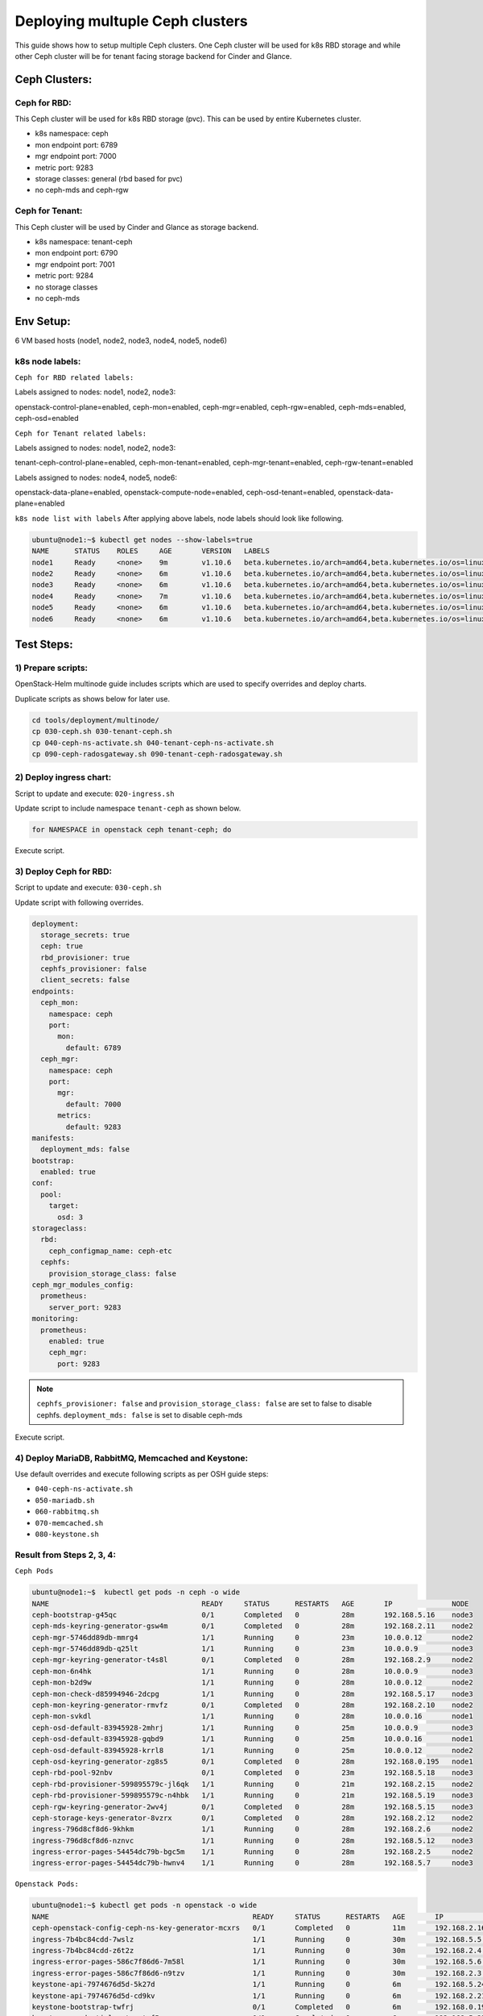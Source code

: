 ================================
Deploying multuple Ceph clusters
================================

This guide shows how to setup multiple Ceph clusters. One Ceph cluster will be
used for k8s RBD storage and while other Ceph cluster will be for tenant facing
storage backend for Cinder and Glance.

Ceph Clusters:
==============

Ceph for RBD:
-------------

This Ceph cluster will be used for k8s RBD storage (pvc). This can be used by
entire Kubernetes cluster.

- k8s namespace: ceph
- mon endpoint port: 6789
- mgr endpoint port: 7000
- metric port: 9283
- storage classes: general (rbd based for pvc)
- no ceph-mds and ceph-rgw

Ceph for Tenant:
----------------

This Ceph cluster will be used by Cinder and Glance as storage backend.

- k8s namespace: tenant-ceph
- mon endpoint port: 6790
- mgr endpoint port: 7001
- metric port: 9284
- no storage classes
- no ceph-mds

Env Setup:
==========
6 VM based hosts (node1, node2, node3, node4, node5, node6)

k8s node labels:
----------------
``Ceph for RBD related labels:``

Labels assigned to nodes: node1, node2, node3:

openstack-control-plane=enabled,
ceph-mon=enabled,
ceph-mgr=enabled,
ceph-rgw=enabled,
ceph-mds=enabled,
ceph-osd=enabled

``Ceph for Tenant related labels:``

Labels assigned to nodes: node1, node2, node3:

tenant-ceph-control-plane=enabled,
ceph-mon-tenant=enabled,
ceph-mgr-tenant=enabled,
ceph-rgw-tenant=enabled

Labels assigned to nodes: node4, node5, node6:

openstack-data-plane=enabled,
openstack-compute-node=enabled,
ceph-osd-tenant=enabled,
openstack-data-plane=enabled



``k8s node list with labels``
After applying above labels, node labels should look like following.

.. code-block:: console

  ubuntu@node1:~$ kubectl get nodes --show-labels=true
  NAME      STATUS    ROLES     AGE       VERSION   LABELS
  node1     Ready     <none>    9m        v1.10.6   beta.kubernetes.io/arch=amd64,beta.kubernetes.io/os=linux,ceph-mds=enabled,ceph-mgr-tenant=enabled,ceph-mgr=enabled,ceph-mon-tenant=enabled,ceph-mon=enabled,ceph-osd=enabled,ceph-rgw-tenant=enabled,ceph-rgw=enabled,kubernetes.io/hostname=node1,linuxbridge=enabled,openstack-control-plane=enabled,openstack-helm-node-class=primary,openvswitch=enabled,tenant-ceph-control-plane=enabled
  node2     Ready     <none>    6m        v1.10.6   beta.kubernetes.io/arch=amd64,beta.kubernetes.io/os=linux,ceph-mds=enabled,ceph-mgr-tenant=enabled,ceph-mgr=enabled,ceph-mon-tenant=enabled,ceph-mon=enabled,ceph-osd=enabled,ceph-rgw-tenant=enabled,ceph-rgw=enabled,kubernetes.io/hostname=node2,linuxbridge=enabled,openstack-control-plane=enabled,openstack-helm-node-class=general,openvswitch=enabled,tenant-ceph-control-plane=enabled
  node3     Ready     <none>    6m        v1.10.6   beta.kubernetes.io/arch=amd64,beta.kubernetes.io/os=linux,ceph-mds=enabled,ceph-mgr-tenant=enabled,ceph-mgr=enabled,ceph-mon-tenant=enabled,ceph-mon=enabled,ceph-osd=enabled,ceph-rgw-tenant=enabled,ceph-rgw=enabled,kubernetes.io/hostname=node3,linuxbridge=enabled,openstack-control-plane=enabled,openstack-helm-node-class=general,openvswitch=enabled,tenant-ceph-control-plane=enabled
  node4     Ready     <none>    7m        v1.10.6   beta.kubernetes.io/arch=amd64,beta.kubernetes.io/os=linux,ceph-osd-tenant=enabled,kubernetes.io/hostname=node4,linuxbridge=enabled,openstack-compute-node=enabled,openstack-data-plane=enabled,openstack-helm-node-class=general,openvswitch=enabled
  node5     Ready     <none>    6m        v1.10.6   beta.kubernetes.io/arch=amd64,beta.kubernetes.io/os=linux,ceph-osd-tenant=enabled,kubernetes.io/hostname=node5,linuxbridge=enabled,openstack-compute-node=enabled,openstack-data-plane=enabled,openstack-helm-node-class=general,openvswitch=enabled
  node6     Ready     <none>    6m        v1.10.6   beta.kubernetes.io/arch=amd64,beta.kubernetes.io/os=linux,ceph-osd-tenant=enabled,kubernetes.io/hostname=node6,linuxbridge=enabled,openstack-compute-node=enabled,openstack-data-plane=enabled,openstack-helm-node-class=general,openvswitch=enabled


Test Steps:
===========

1) Prepare scripts:
-------------------

OpenStack-Helm multinode guide includes scripts which are used to specify
overrides and deploy charts.

Duplicate scripts as shows below for later use.

.. code-block:: console

  cd tools/deployment/multinode/
  cp 030-ceph.sh 030-tenant-ceph.sh
  cp 040-ceph-ns-activate.sh 040-tenant-ceph-ns-activate.sh
  cp 090-ceph-radosgateway.sh 090-tenant-ceph-radosgateway.sh


2) Deploy ingress chart:
------------------------

Script to update and execute: ``020-ingress.sh``

Update script to include namespace ``tenant-ceph`` as shown
below.

.. code-block:: yaml

  for NAMESPACE in openstack ceph tenant-ceph; do

Execute script.

3) Deploy Ceph for RBD:
-----------------------

Script to update and execute: ``030-ceph.sh``

Update script with following overrides.

.. code-block:: yaml

  deployment:
    storage_secrets: true
    ceph: true
    rbd_provisioner: true
    cephfs_provisioner: false
    client_secrets: false
  endpoints:
    ceph_mon:
      namespace: ceph
      port:
        mon:
          default: 6789
    ceph_mgr:
      namespace: ceph
      port:
        mgr:
          default: 7000
        metrics:
          default: 9283
  manifests:
    deployment_mds: false
  bootstrap:
    enabled: true
  conf:
    pool:
      target:
        osd: 3
  storageclass:
    rbd:
      ceph_configmap_name: ceph-etc
    cephfs:
      provision_storage_class: false
  ceph_mgr_modules_config:
    prometheus:
      server_port: 9283
  monitoring:
    prometheus:
      enabled: true
      ceph_mgr:
        port: 9283

.. note::
  ``cephfs_provisioner: false`` and ``provision_storage_class: false`` are set
  to false to disable cephfs.
  ``deployment_mds: false`` is set to disable ceph-mds

Execute script.

4) Deploy MariaDB, RabbitMQ, Memcached and Keystone:
----------------------------------------------------

Use default overrides and execute following scripts as per OSH guide steps:

- ``040-ceph-ns-activate.sh``
- ``050-mariadb.sh``
- ``060-rabbitmq.sh``
- ``070-memcached.sh``
- ``080-keystone.sh``


Result from Steps 2, 3, 4:
--------------------------

``Ceph Pods``

.. code-block:: console

  ubuntu@node1:~$  kubectl get pods -n ceph -o wide
  NAME                                    READY     STATUS      RESTARTS   AGE       IP              NODE
  ceph-bootstrap-g45qc                    0/1       Completed   0          28m       192.168.5.16    node3
  ceph-mds-keyring-generator-gsw4m        0/1       Completed   0          28m       192.168.2.11    node2
  ceph-mgr-5746dd89db-mmrg4               1/1       Running     0          23m       10.0.0.12       node2
  ceph-mgr-5746dd89db-q25lt               1/1       Running     0          23m       10.0.0.9        node3
  ceph-mgr-keyring-generator-t4s8l        0/1       Completed   0          28m       192.168.2.9     node2
  ceph-mon-6n4hk                          1/1       Running     0          28m       10.0.0.9        node3
  ceph-mon-b2d9w                          1/1       Running     0          28m       10.0.0.12       node2
  ceph-mon-check-d85994946-2dcpg          1/1       Running     0          28m       192.168.5.17    node3
  ceph-mon-keyring-generator-rmvfz        0/1       Completed   0          28m       192.168.2.10    node2
  ceph-mon-svkdl                          1/1       Running     0          28m       10.0.0.16       node1
  ceph-osd-default-83945928-2mhrj         1/1       Running     0          25m       10.0.0.9        node3
  ceph-osd-default-83945928-gqbd9         1/1       Running     0          25m       10.0.0.16       node1
  ceph-osd-default-83945928-krrl8         1/1       Running     0          25m       10.0.0.12       node2
  ceph-osd-keyring-generator-zg8s5        0/1       Completed   0          28m       192.168.0.195   node1
  ceph-rbd-pool-92nbv                     0/1       Completed   0          23m       192.168.5.18    node3
  ceph-rbd-provisioner-599895579c-jl6qk   1/1       Running     0          21m       192.168.2.15    node2
  ceph-rbd-provisioner-599895579c-n4hbk   1/1       Running     0          21m       192.168.5.19    node3
  ceph-rgw-keyring-generator-2wv4j        0/1       Completed   0          28m       192.168.5.15    node3
  ceph-storage-keys-generator-8vzrx       0/1       Completed   0          28m       192.168.2.12    node2
  ingress-796d8cf8d6-9khkm                1/1       Running     0          28m       192.168.2.6     node2
  ingress-796d8cf8d6-nznvc                1/1       Running     0          28m       192.168.5.12    node3
  ingress-error-pages-54454dc79b-bgc5m    1/1       Running     0          28m       192.168.2.5     node2
  ingress-error-pages-54454dc79b-hwnv4    1/1       Running     0          28m       192.168.5.7     node3

``Openstack Pods:``

.. code-block:: console

  ubuntu@node1:~$ kubectl get pods -n openstack -o wide
  NAME                                                READY     STATUS      RESTARTS   AGE       IP              NODE
  ceph-openstack-config-ceph-ns-key-generator-mcxrs   0/1       Completed   0          11m       192.168.2.16    node2
  ingress-7b4bc84cdd-7wslz                            1/1       Running     0          30m       192.168.5.5     node3
  ingress-7b4bc84cdd-z6t2z                            1/1       Running     0          30m       192.168.2.4     node2
  ingress-error-pages-586c7f86d6-7m58l                1/1       Running     0          30m       192.168.5.6     node3
  ingress-error-pages-586c7f86d6-n9tzv                1/1       Running     0          30m       192.168.2.3     node2
  keystone-api-7974676d5d-5k27d                       1/1       Running     0          6m        192.168.5.24    node3
  keystone-api-7974676d5d-cd9kv                       1/1       Running     0          6m        192.168.2.21    node2
  keystone-bootstrap-twfrj                            0/1       Completed   0          6m        192.168.0.197   node1
  keystone-credential-setup-txf5p                     0/1       Completed   0          6m        192.168.5.25    node3
  keystone-db-init-tjxgm                              0/1       Completed   0          6m        192.168.2.20    node2
  keystone-db-sync-zl9t4                              0/1       Completed   0          6m        192.168.2.22    node2
  keystone-domain-manage-thwdm                        0/1       Completed   0          6m        192.168.0.198   node1
  keystone-fernet-setup-qm424                         0/1       Completed   0          6m        192.168.5.26    node3
  keystone-rabbit-init-6699r                          0/1       Completed   0          6m        192.168.2.23    node2
  keystone-test                                       0/1       Completed   0          4m        192.168.3.3     node4
  mariadb-ingress-84894687fd-wfc9b                    1/1       Running     0          11m       192.168.2.17    node2
  mariadb-ingress-error-pages-78fb865f84-bg8sg        1/1       Running     0          11m       192.168.5.20    node3
  mariadb-server-0                                    1/1       Running     0          11m       192.168.5.22    node3
  memcached-memcached-5db74ddfd5-m5gw2                1/1       Running     0          7m        192.168.2.19    node2
  rabbitmq-rabbitmq-0                                 1/1       Running     0          8m        192.168.2.18    node2
  rabbitmq-rabbitmq-1                                 1/1       Running     0          8m        192.168.5.23    node3
  rabbitmq-rabbitmq-2                                 1/1       Running     0          8m        192.168.0.196   node1

``Ceph Status``

.. code-block:: console

  ubuntu@node1:~$ kubectl exec -n ceph ceph-mon-b2d9w -- ceph -s
    cluster:
      id:     3e53e3b7-e5d9-4bab-9701-134687f4954e
      health: HEALTH_OK

    services:
      mon: 3 daemons, quorum node3,node2,node1
      mgr: node3(active), standbys: node2
      osd: 3 osds: 3 up, 3 in

    data:
      pools:   18 pools, 93 pgs
      objects: 127 objects, 218 MB
      usage:   46820 MB used, 186 GB / 232 GB avail
      pgs:     93 active+clean


``Ceph ConfigMaps``

.. code-block:: console

  ubuntu@node1:~$ kubectl get cm -n ceph
  NAME                                      DATA      AGE
  ceph-client-bin                           7         25m
  ceph-client-etc                           1         25m
  ceph-etc                                  1         23m
  ceph-mon-bin                              10        29m
  ceph-mon-etc                              1         29m
  ceph-osd-bin                              7         27m
  ceph-osd-default                          1         27m
  ceph-osd-etc                              1         27m
  ceph-provisioners-ceph-provisioners-bin   4         23m
  ceph-templates                            6         29m
  ingress-bin                               2         30m
  ingress-ceph-nginx                        0         30m
  ingress-conf                              3         30m
  ingress-services-tcp                      0         30m
  ingress-services-udp                      0         30m


``ceph-mon-etc (ceph.conf)``

.. code-block:: console

  ubuntu@node1:~$ kubectl get cm -n ceph ceph-mon-etc -o yaml

.. code-block:: yaml

  apiVersion: v1
  data:
    ceph.conf: |
      [global]
      cephx = true
      cephx_cluster_require_signatures = true
      cephx_require_signatures = false
      cephx_service_require_signatures = false
      fsid = 3e53e3b7-e5d9-4bab-9701-134687f4954e
      mon_addr = :6789
      mon_host = ceph-mon-discovery.ceph.svc.cluster.local:6789
      [osd]
      cluster_network = 10.0.0.0/24
      ms_bind_port_max = 7100
      ms_bind_port_min = 6800
      osd_max_object_name_len = 256
      osd_mkfs_options_xfs = -f -i size=2048
      osd_mkfs_type = xfs
      public_network = 10.0.0.0/24
  kind: ConfigMap
  metadata:
    creationTimestamp: 2018-08-27T04:55:32Z
    name: ceph-mon-etc
    namespace: ceph
    resourceVersion: "3218"
    selfLink: /api/v1/namespaces/ceph/configmaps/ceph-mon-etc
    uid: 6d9fdcba-a9b5-11e8-bb1d-fa163ec12213

.. note::
  Note that mon_addr and mon_host have default mon port 6789.

``k8s storageclass``

.. code-block:: console

  ubuntu@node1:~$ kubectl get storageclasses
  NAME      PROVISIONER    AGE
  general   ceph.com/rbd   14m

``Ceph services``

.. code-block:: console

  ubuntu@node1:~$ kubectl get svc -n ceph
  NAME                  TYPE        CLUSTER-IP       EXTERNAL-IP   PORT(S)             AGE
  ceph-mgr              ClusterIP   10.111.185.73    <none>        7000/TCP,9283/TCP   27m
  ceph-mon              ClusterIP   None             <none>        6789/TCP            31m
  ceph-mon-discovery    ClusterIP   None             <none>        6789/TCP            31m
  ingress               ClusterIP   10.100.23.32     <none>        80/TCP,443/TCP      32m
  ingress-error-pages   ClusterIP   None             <none>        80/TCP              32m
  ingress-exporter      ClusterIP   10.109.196.155   <none>        10254/TCP           32m

``Ceph endpoints``

.. code-block:: console

  ubuntu@node1:~$ kubectl get endpoints -n ceph
  NAME                  ENDPOINTS                                                    AGE
  ceph-mgr              10.0.0.12:9283,10.0.0.9:9283,10.0.0.12:7000 + 1 more...      27m
  ceph-mon              10.0.0.12:6789,10.0.0.16:6789,10.0.0.9:6789                  31m
  ceph-mon-discovery    10.0.0.12:6789,10.0.0.16:6789,10.0.0.9:6789                  31m
  ingress               192.168.2.6:80,192.168.5.12:80,192.168.2.6:443 + 1 more...   32m
  ingress-error-pages   192.168.2.5:8080,192.168.5.7:8080                            32m
  ingress-exporter      192.168.2.6:10254,192.168.5.12:10254                         32m

``netstat ceph mon port``

.. code-block:: console

  ubuntu@node1: netstat -ntlp | grep 6789
  (Not all processes could be identified, non-owned process info
   will not be shown, you would have to be root to see it all.)
  tcp        0      0 10.0.0.16:6789          0.0.0.0:*               LISTEN      -

  ubuntu@node1: netstat -ntlp | grep 6790
  (Not all processes could be identified, non-owned process info
   will not be shown, you would have to be root to see it all.)

``Ceph secrets``

.. code-block:: console

  ubuntu@node1:~$ kubectl get secrets -n ceph
  NAME                                                 TYPE                                  DATA      AGE
  ceph-bootstrap-mds-keyring                           Opaque                                1         34m
  ceph-bootstrap-mgr-keyring                           Opaque                                1         34m
  ceph-bootstrap-osd-keyring                           Opaque                                1         34m
  ceph-bootstrap-rgw-keyring                           Opaque                                1         34m
  ceph-bootstrap-token-w2sqp                           kubernetes.io/service-account-token   3         34m
  ceph-client-admin-keyring                            Opaque                                1         34m
  ceph-mds-keyring-generator-token-s9kst               kubernetes.io/service-account-token   3         34m
  ceph-mgr-keyring-generator-token-h5sw6               kubernetes.io/service-account-token   3         34m
  ceph-mgr-token-hr88m                                 kubernetes.io/service-account-token   3         30m
  ceph-mon-check-token-bfvgk                           kubernetes.io/service-account-token   3         34m
  ceph-mon-keyring                                     Opaque                                1         34m
  ceph-mon-keyring-generator-token-5gs5q               kubernetes.io/service-account-token   3         34m
  ceph-mon-token-zsd6w                                 kubernetes.io/service-account-token   3         34m
  ceph-osd-keyring-generator-token-h97wb               kubernetes.io/service-account-token   3         34m
  ceph-osd-token-4wfm5                                 kubernetes.io/service-account-token   3         32m
  ceph-provisioners-ceph-rbd-provisioner-token-f92tw   kubernetes.io/service-account-token   3         28m
  ceph-rbd-pool-token-p2nxt                            kubernetes.io/service-account-token   3         30m
  ceph-rgw-keyring-generator-token-wmfx6               kubernetes.io/service-account-token   3         34m
  ceph-storage-keys-generator-token-dq5ts              kubernetes.io/service-account-token   3         34m
  default-token-j8h48                                  kubernetes.io/service-account-token   3         35m
  ingress-ceph-ingress-token-68rws                     kubernetes.io/service-account-token   3         35m
  ingress-error-pages-token-mpvhm                      kubernetes.io/service-account-token   3         35m
  pvc-ceph-conf-combined-storageclass                  kubernetes.io/rbd                     1         34m

``Openstack secrets``

.. code-block:: console

  ubuntu@node1:~$ kubectl get secrets -n openstack
  NAME                                                      TYPE                                  DATA      AGE
  ceph-openstack-config-ceph-ns-key-cleaner-token-jj7n6     kubernetes.io/service-account-token   3         17m
  ceph-openstack-config-ceph-ns-key-generator-token-5sqfw   kubernetes.io/service-account-token   3         17m
  default-token-r5knr                                       kubernetes.io/service-account-token   3         35m
  ingress-error-pages-token-xxjxt                           kubernetes.io/service-account-token   3         35m
  ingress-openstack-ingress-token-hrvv8                     kubernetes.io/service-account-token   3         35m
  keystone-api-token-xwczg                                  kubernetes.io/service-account-token   3         12m
  keystone-bootstrap-token-dhnb6                            kubernetes.io/service-account-token   3         12m
  keystone-credential-keys                                  Opaque                                2         12m
  keystone-credential-rotate-token-68lnk                    kubernetes.io/service-account-token   3         12m
  keystone-credential-setup-token-b2smc                     kubernetes.io/service-account-token   3         12m
  keystone-db-admin                                         Opaque                                1         12m
  keystone-db-init-token-brzkj                              kubernetes.io/service-account-token   3         12m
  keystone-db-sync-token-xzqj9                              kubernetes.io/service-account-token   3         12m
  keystone-db-user                                          Opaque                                1         12m
  keystone-domain-manage-token-48gn5                        kubernetes.io/service-account-token   3         12m
  keystone-etc                                              Opaque                                9         12m
  keystone-fernet-keys                                      Opaque                                2         12m
  keystone-fernet-rotate-token-djtzb                        kubernetes.io/service-account-token   3         12m
  keystone-fernet-setup-token-n9st2                         kubernetes.io/service-account-token   3         12m
  keystone-keystone-admin                                   Opaque                                8         12m
  keystone-keystone-test                                    Opaque                                8         12m
  keystone-rabbit-init-token-pt5b2                          kubernetes.io/service-account-token   3         12m
  keystone-rabbitmq-admin                                   Opaque                                1         12m
  keystone-rabbitmq-user                                    Opaque                                1         12m
  keystone-test-token-z8mb6                                 kubernetes.io/service-account-token   3         12m
  mariadb-db-root-password                                  Opaque                                1         17m
  mariadb-ingress-error-pages-token-cnrqp                   kubernetes.io/service-account-token   3         17m
  mariadb-ingress-token-gfrg4                               kubernetes.io/service-account-token   3         17m
  mariadb-secrets                                           Opaque                                1         17m
  mariadb-token-pr5lp                                       kubernetes.io/service-account-token   3         17m
  memcached-memcached-token-gq96p                           kubernetes.io/service-account-token   3         13m
  pvc-ceph-client-key                                       kubernetes.io/rbd                     1         17m
  rabbitmq-rabbitmq-token-5bj85                             kubernetes.io/service-account-token   3         14m
  rabbitmq-test-token-w4clj                                 kubernetes.io/service-account-token   3         14m

``Openstack PV list``

.. code-block:: console

  ubuntu@node1:~$ kubectl get pv -n openstack
  NAME                                       CAPACITY   ACCESS MODES   RECLAIM POLICY   STATUS    CLAIM                                         STORAGECLASS   REASON    AGE
  pvc-348f4c52-a9b8-11e8-bb1d-fa163ec12213   256Mi      RWO            Delete           Bound     openstack/rabbitmq-data-rabbitmq-rabbitmq-0   general                  15m
  pvc-4418c745-a9b8-11e8-bb1d-fa163ec12213   256Mi      RWO            Delete           Bound     openstack/rabbitmq-data-rabbitmq-rabbitmq-1   general                  14m
  pvc-524d4213-a9b8-11e8-bb1d-fa163ec12213   256Mi      RWO            Delete           Bound     openstack/rabbitmq-data-rabbitmq-rabbitmq-2   general                  14m
  pvc-da9c9dd2-a9b7-11e8-bb1d-fa163ec12213   5Gi        RWO            Delete           Bound     openstack/mysql-data-mariadb-server-0         general                  17m

``Openstack endpoints``

.. code-block:: console

  ubuntu@node1:~$ openstack endpoint list
  +----------------------------------+-----------+--------------+--------------+---------+-----------+---------------------------------------------------------+
  | ID                               | Region    | Service Name | Service Type | Enabled | Interface | URL                                                     |
  +----------------------------------+-----------+--------------+--------------+---------+-----------+---------------------------------------------------------+
  | 480cc7360752498e822cbbc7211d213a | RegionOne | keystone     | identity     | True    | internal  | http://keystone-api.openstack.svc.cluster.local:5000/v3 |
  | 8dfe4e4725b84e51a5eda564dee0960c | RegionOne | keystone     | identity     | True    | public    | http://keystone.openstack.svc.cluster.local:80/v3       |
  | 9b3526e36307400b9accfc7cc834cf99 | RegionOne | keystone     | identity     | True    | admin     | http://keystone.openstack.svc.cluster.local:80/v3       |
  +----------------------------------+-----------+--------------+--------------+---------+-----------+---------------------------------------------------------+

``Openstack services``

.. code-block:: console

  ubuntu@node1:~$ openstack service list
  +----------------------------------+----------+----------+
  | ID                               | Name     | Type     |
  +----------------------------------+----------+----------+
  | 67cc6b945e934246b25d31a9374a64af | keystone | identity |
  +----------------------------------+----------+----------+



5) Deploy Ceph for Tenant:
--------------------------

Script to update and execute: ``030-tenant-ceph.sh``

Make following changes to script:
1 Replace occurrence of ``ceph-fs-uuid.txt`` with ``tenant-ceph-fs-uuid.txt``

2 Replace occurrence of ``ceph.yaml`` with ``tenant-ceph.yaml``

3 For tenant Ceph, no need to deploy ceph-provisioners. Update script
to ``for CHART in ceph-mon ceph-osd ceph-client; do``


Update script's override section with following:


.. code-block:: yaml

  endpoints:
    identity:
      namespace: openstack
    object_store:
      namespace: openstack
    ceph_mon:
      namespace: tenant-ceph
      port:
        mon:
          default: 6790
    ceph_mgr:
      namespace: tenant-ceph
      port:
        mgr:
          default: 7001
        metrics:
          default: 9284
  network:
    public: ${CEPH_PUBLIC_NETWORK}
    cluster: ${CEPH_CLUSTER_NETWORK}
  deployment:
    storage_secrets: true
    ceph: true
    rbd_provisioner: false
    cephfs_provisioner: false
    client_secrets: false
  labels:
    mon:
      node_selector_key: ceph-mon-tenant
    osd:
      node_selector_key: ceph-osd-tenant
    rgw:
      node_selector_key: ceph-rgw-tenant
    mgr:
      node_selector_key: ceph-mgr-tenant
    job:
      node_selector_key: tenant-ceph-control-plane
  storageclass:
    rbd:
      ceph_configmap_name: tenant-ceph-etc
      provision_storage_class: false
      name: tenant-rbd
      admin_secret_name: pvc-tenant-ceph-conf-combined-storageclass
      admin_secret_namespace: tenant-ceph
      user_secret_name: pvc-tenant-ceph-client-key
    cephfs:
      provision_storage_class: false
      name: cephfs
      user_secret_name: pvc-tenant-ceph-cephfs-client-key
      admin_secret_name: pvc-tenant-ceph-conf-combined-storageclass
      admin_secret_namespace: tenant-ceph
  bootstrap:
    enabled: true
  manifests:
    deployment_mds: false
  ceph_mgr_modules_config:
    prometheus:
      server_port: 9284
  monitoring:
    prometheus:
      enabled: true
      ceph_mgr:
        port: 9284
  conf:
    ceph:
      global:
        fsid: ${CEPH_FS_ID}
    rgw_ks:
      enabled: true
    pool:
      crush:
        tunables: ${CRUSH_TUNABLES}
      target:
        osd: 3
        pg_per_osd: 100
    storage:
      osd:
        - data:
            type: directory
            location: /var/lib/openstack-helm/tenant-ceph/osd/osd-one
          journal:
            type: directory
            location: /var/lib/openstack-helm/tenant-ceph/osd/journal-one
      mon:
        directory: /var/lib/openstack-helm/tenant-ceph/mon


.. note::
  - Port numbers for Ceph_Mon and Ceph_Mgr are different from default.
  - We are disabling rbd and cephfs provisioners.
  - Labels for mon, osd, rgw, mgr and job have been updated for tenant Ceph.
  - Under storageclass section, values for following have been updated:
    ceph_configmap_name, admin_secret_name, admin_secret_namespace, user_secret_name
  - Under storage: mon directory have been updated.

For Tenant Ceph, we will not be provisioning storage classes therefor, update
script to not install ceph-provisioners chart as following.

``for CHART in ceph-mon ceph-osd ceph-client; do``

Execute script.

6) Enable Openstack namespace to use Tenant Ceph:
-------------------------------------------------

Script to update and execute: ``040-tenant-ceph-ns-activate.sh``

Update script as following:

.. code-block:: console

  ...
  tee /tmp/tenant-ceph-openstack-config.yaml <<EOF
  endpoints:
    identity:
      namespace: openstack
    object_store:
      namespace: openstack
    ceph_mon:
      namespace: tenant-ceph
      port:
        mon:
          default: 6790
  network:
    public: ${CEPH_PUBLIC_NETWORK}
    cluster: ${CEPH_CLUSTER_NETWORK}
  deployment:
    storage_secrets: false
    ceph: false
    rbd_provisioner: false
    cephfs_provisioner: false
    client_secrets: true
  bootstrap:
    enabled: false
  conf:
    rgw_ks:
      enabled: true
  storageclass:
    rbd:
      ceph_configmap_name: tenant-ceph-etc
      provision_storage_class: false
      name: tenant-rbd
      admin_secret_name: pvc-tenant-ceph-conf-combined-storageclass
      admin_secret_namespace: tenant-ceph
      user_secret_name: pvc-tenant-ceph-client-key
    cephfs:
      provision_storage_class: false
      name: cephfs
      admin_secret_name: pvc-tenant-ceph-conf-combined-storageclass
      admin_secret_namespace: tenant-ceph
      user_secret_name: pvc-tenant-ceph-cephfs-client-key
  EOF
  helm upgrade --install tenant-ceph-openstack-config ./ceph-provisioners \
    --namespace=openstack \
    --values=/tmp/tenant-ceph-openstack-config.yaml \
    ${OSH_EXTRA_HELM_ARGS} \
    ${OSH_EXTRA_HELM_ARGS_CEPH_NS_ACTIVATE}

  #NOTE: Wait for deploy
  ./tools/deployment/common/wait-for-pods.sh openstack

  #NOTE: Validate Deployment info
  helm status tenant-ceph-openstack-config

Execute script.

7) Tenant Ceph: Deploy Rados Gateway:
-------------------------------------

Script to update: ``090-tenant-ceph-radosgateway.sh``

Update script with following overrides:

.. code-block:: console

  tee /tmp/tenant-radosgw-openstack.yaml <<EOF
  endpoints:
    identity:
      namespace: openstack
    object_store:
      namespace: openstack
    ceph_mon:
      namespace: tenant-ceph
      port:
        mon:
          default: 6790
  network:
    public: ${CEPH_PUBLIC_NETWORK}
    cluster: ${CEPH_CLUSTER_NETWORK}
  deployment:
    storage_secrets: false
    ceph: true
    rbd_provisioner: false
    cephfs_provisioner: false
    client_secrets: false
  bootstrap:
    enabled: false
  conf:
    rgw_ks:
      enabled: true
  secrets:
    keyrings:
      admin: pvc-tenant-ceph-client-key
      rgw: os-ceph-bootstrap-rgw-keyring
    identity:
      admin: ceph-keystone-admin
      swift: ceph-keystone-user
      user_rgw: ceph-keystone-user-rgw
  ceph_client:
    configmap: tenant-ceph-etc
  EOF
  helm upgrade --install tenant-radosgw-openstack ./ceph-rgw \
    --namespace=openstack \
    --values=/tmp/tenant-radosgw-openstack.yaml \
    ${OSH_EXTRA_HELM_ARGS} \
    ${OSH_EXTRA_HELM_ARGS_HEAT}

  #NOTE: Wait for deploy
  ./tools/deployment/common/wait-for-pods.sh openstack

  #NOTE: Validate Deployment info
  helm status tenant-radosgw-openstack


Execute script

.. code-block:: console

  + openstack service list
  +----------------------------------+----------+--------------+
  | ID                               | Name     | Type         |
  +----------------------------------+----------+--------------+
  | 0eddeb6af4fd43ea8f73f63a1ae01438 | swift    | object-store |
  | 67cc6b945e934246b25d31a9374a64af | keystone | identity     |
  +----------------------------------+----------+--------------+

.. code-block:: console

  ubuntu@node1: openstack endpoint list
  +----------------------------------+-----------+--------------+--------------+---------+-----------+-----------------------------------------------------------------------------+
  | ID                               | Region    | Service Name | Service Type | Enabled | Interface | URL                                                                         |
  +----------------------------------+-----------+--------------+--------------+---------+-----------+-----------------------------------------------------------------------------+
  | 265212a5856e4a0aba8eb294508279c7 | RegionOne | swift        | object-store | True    | admin     | http://ceph-rgw.openstack.svc.cluster.local:8088/swift/v1/KEY_$(tenant_id)s |
  | 430174e280444598b676d503c5ed9799 | RegionOne | swift        | object-store | True    | internal  | http://ceph-rgw.openstack.svc.cluster.local:8088/swift/v1/KEY_$(tenant_id)s |
  | 480cc7360752498e822cbbc7211d213a | RegionOne | keystone     | identity     | True    | internal  | http://keystone-api.openstack.svc.cluster.local:5000/v3                     |
  | 8dfe4e4725b84e51a5eda564dee0960c | RegionOne | keystone     | identity     | True    | public    | http://keystone.openstack.svc.cluster.local:80/v3                           |
  | 948552a0d90940f7944f8c2eba7ef462 | RegionOne | swift        | object-store | True    | public    | http://radosgw.openstack.svc.cluster.local:80/swift/v1/KEY_$(tenant_id)s    |
  | 9b3526e36307400b9accfc7cc834cf99 | RegionOne | keystone     | identity     | True    | admin     | http://keystone.openstack.svc.cluster.local:80/v3                           |
  +----------------------------------+-----------+--------------+--------------+---------+-----------+-----------------------------------------------------------------------------+

Results from Step 5, 6, 7:
--------------------------

``Storage on node1, node2, node3:``

.. code-block:: console

  ubuntu@node1:~$ ls -l /var/lib/openstack-helm/
  total 8
  drwxr-xr-x 4 root root 4096 Aug 27 04:57 ceph
  drwxr-xr-x 3 root root 4096 Aug 27 05:47 tenant-ceph

``Storage on node4, node5, node6:``

.. code-block:: console

  ubuntu@node6:~$ ls -l /var/lib/openstack-helm/
  total 4
  drwxr-xr-x 3 root root 4096 Aug 27 05:49 tenant-ceph

``Ceph Status``

.. code-block:: console

  ubuntu@node1: kubectl exec -n tenant-ceph ceph-mon-2g6km -- ceph -s
    cluster:
      id:     38339a5a-d976-49dd-88a0-2ac092c271c7
      health: HEALTH_OK

    services:
      mon: 3 daemons, quorum node3,node2,node1
      mgr: node2(active), standbys: node1
      osd: 3 osds: 3 up, 3 in
      rgw: 2 daemons active

    data:
      pools:   18 pools, 93 pgs
      objects: 193 objects, 37421 bytes
      usage:   33394 MB used, 199 GB / 232 GB avail
      pgs:     93 active+clean


.. code-block:: console

  ubuntu@node1: kubectl get cm -n openstack
  NAME                                                 DATA      AGE
  ceph-etc                                             1         2h
  ceph-openstack-config-ceph-prov-bin-clients          2         2h
  ceph-rgw-bin                                         5         3m
  ceph-rgw-bin-ks                                      3         3m
  ceph-rgw-etc                                         1         3m
  tenant-ceph-etc                                      1         1h
  tenant-ceph-openstack-config-ceph-prov-bin-clients   2         1h
  tenant-radosgw-openstack-ceph-templates              1         3m
  ...

.. code-block:: console

  ubuntu@node1: kubectl get cm -n openstack ceph-rgw-etc -o yaml

.. code-block:: yaml

  apiVersion: v1
  data:
    ceph.conf: |
      [global]
      cephx = true
      cephx_cluster_require_signatures = true
      cephx_require_signatures = false
      cephx_service_require_signatures = false
      mon_addr = :6790
      mon_host = ceph-mon.tenant-ceph.svc.cluster.local:6790
      [osd]
      cluster_network = 10.0.0.0/24
      ms_bind_port_max = 7100
      ms_bind_port_min = 6800
      osd_max_object_name_len = 256
      osd_mkfs_options_xfs = -f -i size=2048
      osd_mkfs_type = xfs
      public_network = 10.0.0.0/24
  kind: ConfigMap
  metadata:
    creationTimestamp: 2018-08-27T07:47:59Z
    name: ceph-rgw-etc
    namespace: openstack
    resourceVersion: "30058"
    selfLink: /api/v1/namespaces/openstack/configmaps/ceph-rgw-etc
    uid: 848df05c-a9cd-11e8-bb1d-fa163ec12213

.. note::
  mon_addr and mon_host have non default mon port 6790.

.. code-block:: console

  ubuntu@node1: kubectl get secrets -n openstack
  NAME                                                             TYPE                                  DATA      AGE
  ceph-keystone-admin                                              Opaque                                8         4m
  ceph-keystone-user                                               Opaque                                8         4m
  ceph-keystone-user-rgw                                           Opaque                                8         4m
  ceph-ks-endpoints-token-crnrr                                    kubernetes.io/service-account-token   3         4m
  ceph-ks-service-token-9bnr8                                      kubernetes.io/service-account-token   3         4m
  ceph-openstack-config-ceph-ns-key-cleaner-token-jj7n6            kubernetes.io/service-account-token   3         2h
  ceph-openstack-config-ceph-ns-key-generator-token-5sqfw          kubernetes.io/service-account-token   3         2h
  ceph-rgw-storage-init-token-mhqdw                                kubernetes.io/service-account-token   3         4m
  ceph-rgw-token-9s6nd                                             kubernetes.io/service-account-token   3         4m
  os-ceph-bootstrap-rgw-keyring                                    Opaque                                1         36m
  pvc-ceph-client-key                                              kubernetes.io/rbd                     1         2h
  pvc-tenant-ceph-client-key                                       kubernetes.io/rbd                     1         1h
  swift-ks-user-token-9slvc                                        kubernetes.io/service-account-token   3         4m
  tenant-ceph-openstack-config-ceph-ns-key-cleaner-token-r6v9v     kubernetes.io/service-account-token   3         1h
  tenant-ceph-openstack-config-ceph-ns-key-generator-token-dt472   kubernetes.io/service-account-token   3         1h
  ...

.. code-block:: console

  ubuntu@node1: kubectl get svc -n tenant-ceph
  NAME                  TYPE        CLUSTER-IP       EXTERNAL-IP   PORT(S)             AGE
  ceph-mgr              ClusterIP   10.107.183.4     <none>        7001/TCP,9284/TCP   2h
  ceph-mon              ClusterIP   None             <none>        6790/TCP            2h
  ceph-mon-discovery    ClusterIP   None             <none>        6790/TCP            2h
  ingress               ClusterIP   10.109.105.140   <none>        80/TCP,443/TCP      3h
  ingress-error-pages   ClusterIP   None             <none>        80/TCP              3h
  ingress-exporter      ClusterIP   10.102.110.153   <none>        10254/TCP           3h

.. code-block:: console

  ubuntu@node1: kubectl get endpoints -n tenant-ceph
  NAME                  ENDPOINTS                                                    AGE
  ceph-mgr              10.0.0.12:9284,10.0.0.16:9284,10.0.0.12:7001 + 1 more...     2h
  ceph-mon              10.0.0.12:6790,10.0.0.16:6790,10.0.0.9:6790                  2h
  ceph-mon-discovery    10.0.0.12:6790,10.0.0.16:6790,10.0.0.9:6790                  2h
  ingress               192.168.2.7:80,192.168.5.14:80,192.168.2.7:443 + 1 more...   3h
  ingress-error-pages   192.168.2.8:8080,192.168.5.13:8080                           3h
  ingress-exporter      192.168.2.7:10254,192.168.5.14:10254                         3h

.. code-block:: console

  ubuntu@node1: kubectl get endpoints -n openstack
  NAME                          ENDPOINTS                                                               AGE
  ceph-rgw                      192.168.2.42:8088,192.168.5.44:8088                                     20m
  ingress                       192.168.2.4:80,192.168.5.5:80,192.168.2.4:443 + 1 more...               3h
  ingress-error-pages           192.168.2.3:8080,192.168.5.6:8080                                       3h
  ingress-exporter              192.168.2.4:10254,192.168.5.5:10254                                     3h
  keystone                      192.168.2.4:80,192.168.5.5:80,192.168.2.4:443 + 1 more...               2h
  keystone-api                  192.168.2.21:5000,192.168.5.24:5000                                     2h
  mariadb                       192.168.2.17:3306                                                       2h
  mariadb-discovery             192.168.5.22:4567,192.168.5.22:3306                                     2h
  mariadb-ingress-error-pages   192.168.5.20:8080                                                       2h
  mariadb-server                192.168.5.22:3306                                                       2h
  memcached                     192.168.2.19:11211                                                      2h
  rabbitmq                      192.168.0.196:15672,192.168.2.18:15672,192.168.5.23:15672 + 6 more...   2h
  rabbitmq-dsv-7b1733           192.168.0.196:15672,192.168.2.18:15672,192.168.5.23:15672 + 6 more...   2h
  rabbitmq-mgr-7b1733           192.168.2.4:80,192.168.5.5:80,192.168.2.4:443 + 1 more...               2h
  radosgw                       192.168.2.4:80,192.168.5.5:80,192.168.2.4:443 + 1 more...               20m

.. code-block:: console

  ubuntu@node1: kubectl get svc -n openstack
  NAME                          TYPE        CLUSTER-IP       EXTERNAL-IP   PORT(S)                        AGE
  ceph-rgw                      ClusterIP   10.102.173.130   <none>        8088/TCP                       20m
  ingress                       ClusterIP   10.102.1.71      <none>        80/TCP,443/TCP                 3h
  ingress-error-pages           ClusterIP   None             <none>        80/TCP                         3h
  ingress-exporter              ClusterIP   10.105.29.29     <none>        10254/TCP                      3h
  keystone                      ClusterIP   10.108.94.108    <none>        80/TCP,443/TCP                 2h
  keystone-api                  ClusterIP   10.99.50.35      <none>        5000/TCP                       2h
  mariadb                       ClusterIP   10.111.140.93    <none>        3306/TCP                       2h
  mariadb-discovery             ClusterIP   None             <none>        3306/TCP,4567/TCP              2h
  mariadb-ingress-error-pages   ClusterIP   None             <none>        80/TCP                         2h
  mariadb-server                ClusterIP   10.101.237.241   <none>        3306/TCP                       2h
  memcached                     ClusterIP   10.111.175.130   <none>        11211/TCP                      2h
  rabbitmq                      ClusterIP   10.96.78.137     <none>        5672/TCP,25672/TCP,15672/TCP   2h
  rabbitmq-dsv-7b1733           ClusterIP   None             <none>        5672/TCP,25672/TCP,15672/TCP   2h
  rabbitmq-mgr-7b1733           ClusterIP   10.104.105.46    <none>        80/TCP,443/TCP                 2h
  radosgw                       ClusterIP   10.101.237.167   <none>        80/TCP,443/TCP                 20m

.. code-block:: console

  ubuntu@node1: kubectl get storageclasses
  NAME      PROVISIONER    AGE
  general   ceph.com/rbd   1h


8) Deploy Glance:
-----------------

Script to update and execute: ``100-glance.sh``

Update script overrides as following:

.. code-block:: yaml

  endpoints:
    object_store:
      namespace: tenant-ceph
    ceph_object_store:
      namespace: tenant-ceph
  ceph_client:
    configmap: tenant-ceph-etc
    user_secret_name: tenant-pvc-ceph-client-key

.. code-block:: console

    ubuntu@node1: openstack service list
    +----------------------------------+----------+--------------+
    | ID                               | Name     | Type         |
    +----------------------------------+----------+--------------+
    | 0eddeb6af4fd43ea8f73f63a1ae01438 | swift    | object-store |
    | 67cc6b945e934246b25d31a9374a64af | keystone | identity     |
    | 81a61ec8eff74070bb3c2f0118c1bcd5 | glance   | image        |
    +----------------------------------+----------+--------------+

.. code-block:: console

    ubuntu@node1: openstack endpoint list
    +----------------------------------+-----------+--------------+--------------+---------+-----------+-----------------------------------------------------------------------------+
    | ID                               | Region    | Service Name | Service Type | Enabled | Interface | URL                                                                         |
    +----------------------------------+-----------+--------------+--------------+---------+-----------+-----------------------------------------------------------------------------+
    | 265212a5856e4a0aba8eb294508279c7 | RegionOne | swift        | object-store | True    | admin     | http://ceph-rgw.openstack.svc.cluster.local:8088/swift/v1/KEY_$(tenant_id)s |
    | 3fd88bc6e4774ff78c94bfa8aaaec3cf | RegionOne | glance       | image        | True    | admin     | http://glance-api.openstack.svc.cluster.local:9292/                         |
    | 430174e280444598b676d503c5ed9799 | RegionOne | swift        | object-store | True    | internal  | http://ceph-rgw.openstack.svc.cluster.local:8088/swift/v1/KEY_$(tenant_id)s |
    | 47505d5186ab448e9213f67bc833d2f1 | RegionOne | glance       | image        | True    | public    | http://glance.openstack.svc.cluster.local:80/                               |
    | 480cc7360752498e822cbbc7211d213a | RegionOne | keystone     | identity     | True    | internal  | http://keystone-api.openstack.svc.cluster.local:5000/v3                     |
    | 8dfe4e4725b84e51a5eda564dee0960c | RegionOne | keystone     | identity     | True    | public    | http://keystone.openstack.svc.cluster.local:80/v3                           |
    | 937c2eacce8b4159bf918f4005c2b0ab | RegionOne | glance       | image        | True    | internal  | http://glance-api.openstack.svc.cluster.local:9292/                         |
    | 948552a0d90940f7944f8c2eba7ef462 | RegionOne | swift        | object-store | True    | public    | http://radosgw.openstack.svc.cluster.local:80/swift/v1/KEY_$(tenant_id)s    |
    | 9b3526e36307400b9accfc7cc834cf99 | RegionOne | keystone     | identity     | True    | admin     | http://keystone.openstack.svc.cluster.local:80/v3                           |
    +----------------------------------+-----------+--------------+--------------+---------+-----------+-----------------------------------------------------------------------------+

.. note::
  Above output shows ``http://ceph-rgw.openstack.svc.cluster.local`` which shows
  that swift is pointing to tenant-ceph.

9) Deploy Cinder:
-----------------

Script to update and execute: ``110-cinder.sh``

Update script overrides as following:

.. code-block:: yaml

  backup:
    posix:
      volume:
        class_name: rbd-tenant
  ceph_client:
    configmap: tenant-ceph-etc
    user_secret_name: pvc-tenant-ceph-client-key


.. code-block:: console

    + OS_CLOUD=openstack_helm
    + openstack service list
    +----------------------------------+----------+--------------+
    | ID                               | Name     | Type         |
    +----------------------------------+----------+--------------+
    | 0eddeb6af4fd43ea8f73f63a1ae01438 | swift    | object-store |
    | 66bd0179eada4ab8899a58356fd4d508 | cinder   | volume       |
    | 67cc6b945e934246b25d31a9374a64af | keystone | identity     |
    | 81a61ec8eff74070bb3c2f0118c1bcd5 | glance   | image        |
    | c126046fc5ec4c52acfc8fee0e2f4dda | cinderv2 | volumev2     |
    | f89b99a31a124b7790e3bb60387380b1 | cinderv3 | volumev3     |
    +----------------------------------+----------+--------------+
    + sleep 30
    + openstack volume type list
    +--------------------------------------+------+-----------+
    | ID                                   | Name | Is Public |
    +--------------------------------------+------+-----------+
    | d1734540-38e7-4ef8-b74d-36a2c71df8e5 | rbd1 | True      |
    +--------------------------------------+------+-----------+
    + helm test cinder --timeout 900
    RUNNING: cinder-test
    PASSED: cinder-test

.. code-block:: console

  ubuntu@node1: kubectl exec -n tenant-ceph ceph-mon-2g6km -- ceph osd lspools
  1 rbd,2 cephfs_metadata,3 cephfs_data,4 .rgw.root,5 default.rgw.control,
  6 default.rgw.data.root,7 default.rgw.gc,8 default.rgw.log,
  9 default.rgw.intent-log,10 default.rgw.meta,
  11 default.rgw.usage,12 default.rgw.users.keys,
  13 default.rgw.users.email,14 default.rgw.users.swift,
  15 default.rgw.users.uid,16 default.rgw.buckets.extra,
  17 default.rgw.buckets.index,18 default.rgw.buckets.data,
  19 cinder.volumes,

.. note::
  Above output shows that tenant ceph now has 19 pools including one for Cinder.

.. code-block:: console

  ubuntu@node1: kubectl exec -n tenant-ceph ceph-mon-2g6km -- ceph -s
    cluster:
      id:     38339a5a-d976-49dd-88a0-2ac092c271c7
      health: HEALTH_OK

    services:
      mon: 3 daemons, quorum node3,node2,node1
      mgr: node2(active), standbys: node1
      osd: 3 osds: 3 up, 3 in
      rgw: 2 daemons active

    data:
      pools:   19 pools, 101 pgs
      objects: 233 objects, 52644 bytes
      usage:   33404 MB used, 199 GB / 232 GB avail
      pgs:     101 active+clean

    io:
      client:   27544 B/s rd, 0 B/s wr, 26 op/s rd, 17 op/s wr
